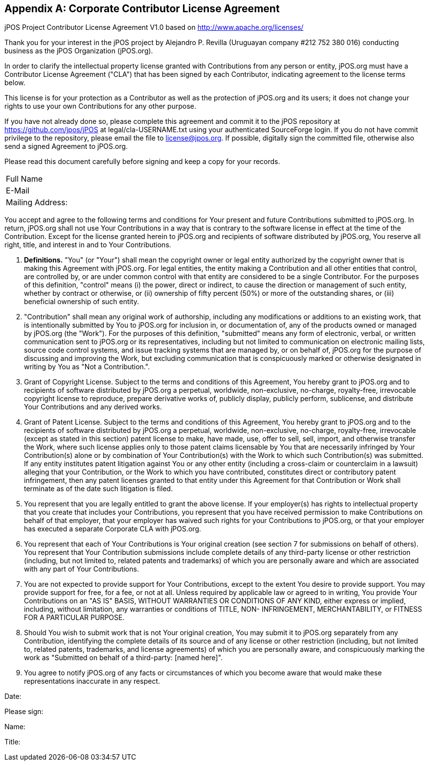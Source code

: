 [[appendix_CCLA]]
[appendix]
== Corporate Contributor License Agreement

[role='license']
================================================================
jPOS Project
Contributor License Agreement V1.0
based on http://www.apache.org/licenses/

Thank you for your interest in the jPOS project by Alejandro P. Revilla
(Uruguayan company #212 752 380 016) conducting business as the jPOS Organization
(jPOS.org).

In order to clarify the intellectual property license granted with
Contributions from any person or entity, jPOS.org must have a Contributor
License Agreement ("CLA") that has been signed by each Contributor, indicating
agreement to the license terms below.

This license is for your protection as a
Contributor as well as the protection of jPOS.org and its users; it does not
change your rights to use your own Contributions for any other purpose.

If you have not already done so, please complete this agreement and
commit it to the jPOS repository at
https://github.com/jpos/jPOS at legal/cla-USERNAME.txt using
your authenticated SourceForge login. If you do not have commit
privilege to the repository, please email the file to license@jpos.org.
If possible, digitally sign the committed file, otherwise also send a
signed Agreement to jPOS.org.

Please read this document carefully before signing and keep a copy for
your records.

[frame='none',cols="20%,60%"]
|================================================================
|  Full Name         |
|  E-Mail            |
|  Mailing Address:  |
|================================================================

You accept and agree to the following terms and conditions for Your
present and future Contributions submitted to jPOS.org. In return,
jPOS.org shall not use Your Contributions in a way that is
contrary to the software license in effect at the time of the
Contribution.  Except for the license granted herein to jPOS.org
and recipients of software distributed by jPOS.org, You reserve
all right, title, and interest in and to Your Contributions.

1. *Definitions.* "You" (or "Your") shall mean the copyright owner 
or legal entity authorized by the copyright owner that is making this 
Agreement with jPOS.org. For legal entities, the entity making a
Contribution and all other entities that control, are controlled
by, or are under common control with that entity are considered to
be a single Contributor. For the purposes of this definition,
"control" means (i) the power, direct or indirect, to cause the
direction or management of such entity, whether by contract or
otherwise, or (ii) ownership of fifty percent (50%) or more of the
outstanding shares, or (iii) beneficial ownership of such entity.

2. "Contribution" shall mean any original work of authorship,
including any modifications or additions to an existing work, that
is intentionally submitted by You to jPOS.org for inclusion
in, or documentation of, any of the products owned or managed by
jPOS.org (the "Work"). For the purposes of this definition,
"submitted" means any form of electronic, verbal, or written
communication sent to jPOS.org or its representatives,
including but not limited to communication on electronic mailing
lists, source code control systems, and issue tracking systems that
are managed by, or on behalf of, jPOS.org for the purpose of
discussing and improving the Work, but excluding communication that
is conspicuously marked or otherwise designated in writing by You
as "Not a Contribution.".

3. Grant of Copyright License. Subject to the terms and conditions of
this Agreement, You hereby grant to jPOS.org and to
recipients of software distributed by jPOS.org a perpetual,
worldwide, non-exclusive, no-charge, royalty-free, irrevocable
copyright license to reproduce, prepare derivative works of,
publicly display, publicly perform, sublicense, and distribute Your
Contributions and any derived works.

4. Grant of Patent License. Subject to the terms and conditions of
this Agreement, You hereby grant to jPOS.org and to the
recipients of software distributed by jPOS.org a perpetual,
worldwide, non-exclusive, no-charge, royalty-free, irrevocable
(except as stated in this section) patent license to make, have
made, use, offer to sell, sell, import, and otherwise transfer the
Work, where such license applies only to those patent claims
licensable by You that are necessarily infringed by Your
Contribution(s) alone or by combination of Your Contribution(s)
with the Work to which such Contribution(s) was submitted. If any
entity institutes patent litigation against You or any other entity
(including a cross-claim or counterclaim in a lawsuit) alleging
that your Contribution, or the Work to which you have contributed,
constitutes direct or contributory patent infringement, then any
patent licenses granted to that entity under this Agreement for
that Contribution or Work shall terminate as of the date such
litigation is filed.

5. You represent that you are legally entitled to grant the above
license. If your employer(s) has rights to intellectual property
that you create that includes your Contributions, you represent
that you have received permission to make Contributions on behalf
of that employer, that your employer has waived such rights for
your Contributions to jPOS.org, or that your employer has
executed a separate Corporate CLA with jPOS.org.

6. You represent that each of Your Contributions is Your original
creation (see section 7 for submissions on behalf of others).  You
represent that Your Contribution submissions include complete
details of any third-party license or other restriction (including,
but not limited to, related patents and trademarks) of which you
are personally aware and which are associated with any part of Your
Contributions.

7. You are not expected to provide support for Your Contributions,
except to the extent You desire to provide support. You may provide
support for free, for a fee, or not at all. Unless required by
applicable law or agreed to in writing, You provide Your
Contributions on an "AS IS" BASIS, WITHOUT WARRANTIES OR CONDITIONS
OF ANY KIND, either express or implied, including, without
limitation, any warranties or conditions of TITLE, NON-
INFRINGEMENT, MERCHANTABILITY, or FITNESS FOR A 
PARTICULAR PURPOSE.

8. Should You wish to submit work that is not Your original creation,
You may submit it to jPOS.org separately from any
Contribution, identifying the complete details of its source and of
any license or other restriction (including, but not limited to,
related patents, trademarks, and license agreements) of which you
are personally aware, and conspicuously marking the work as
"Submitted on behalf of a third-party: [named here]".

9. You agree to notify jPOS.org of any facts or circumstances of
which you become aware that would make these representations
inaccurate in any respect.

Date:

Please sign:

Name:

Title:
================================================================

